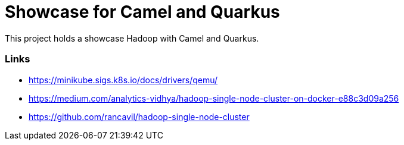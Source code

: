 = Showcase for Camel and Quarkus

This project holds a showcase Hadoop with Camel and Quarkus.

=== Links

- https://minikube.sigs.k8s.io/docs/drivers/qemu/
- https://medium.com/analytics-vidhya/hadoop-single-node-cluster-on-docker-e88c3d09a256
- https://github.com/rancavil/hadoop-single-node-cluster